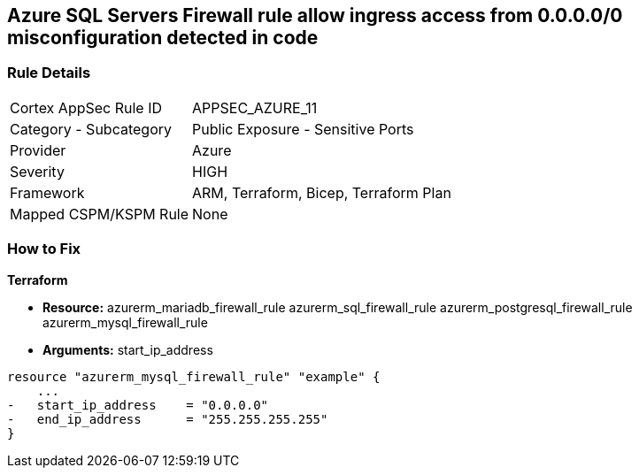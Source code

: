 == Azure SQL Servers Firewall rule allow ingress access from 0.0.0.0/0 misconfiguration detected in code
// Azure SQL Servers Firewall rule allow ingress access from IP address 0.0.0.0/0


=== Rule Details

[cols="1,2"]
|===
|Cortex AppSec Rule ID |APPSEC_AZURE_11
|Category - Subcategory |Public Exposure - Sensitive Ports
|Provider |Azure
|Severity |HIGH
|Framework |ARM, Terraform, Bicep, Terraform Plan
|Mapped CSPM/KSPM Rule |None
|===
 

=== How to Fix


*Terraform* 


* *Resource:*  azurerm_mariadb_firewall_rule azurerm_sql_firewall_rule azurerm_postgresql_firewall_rule azurerm_mysql_firewall_rule
* *Arguments:* start_ip_address


[source,go]
----
resource "azurerm_mysql_firewall_rule" "example" {
    ...
-   start_ip_address    = "0.0.0.0"
-   end_ip_address      = "255.255.255.255"
}
----
